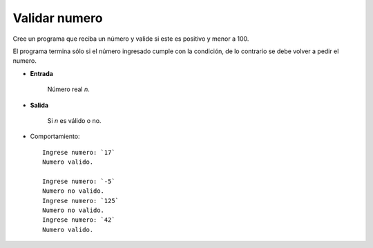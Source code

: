 Validar numero
---------------------

Cree un programa que reciba un número
y valide si este es positivo y menor a 100.

El programa termina sólo si el número
ingresado cumple con la condición, de lo
contrario se debe volver a pedir el numero.

* **Entrada**

    Número real *n*.

* **Salida**

    Si *n* es válido o no.

* Comportamiento::

    Ingrese numero: `17`
    Numero valido.

    Ingrese numero: `-5`
    Numero no valido.
    Ingrese numero: `125`
    Numero no valido.
    Ingrese numero: `42`
    Numero valido.



